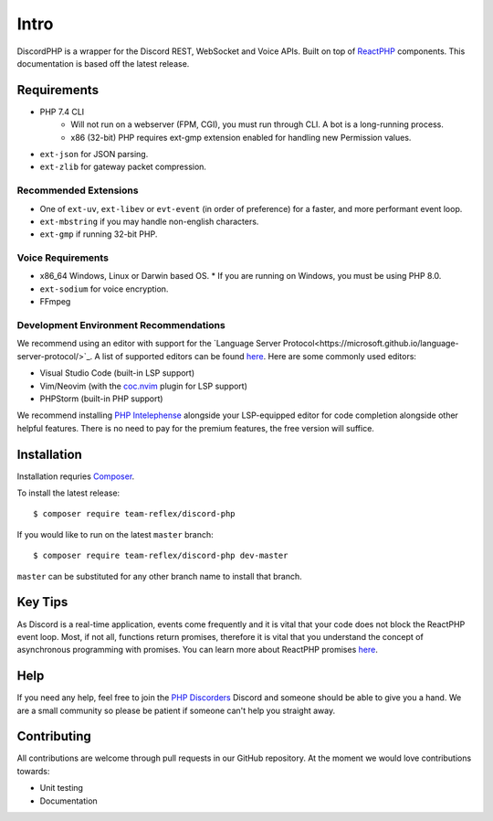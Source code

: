 Intro
=====

DiscordPHP is a wrapper for the Discord REST, WebSocket and Voice APIs. Built on top of `ReactPHP <https://reactphp.org/>`_ components. This documentation is based off the latest release.

Requirements
------------

* PHP 7.4 CLI
   * Will not run on a webserver (FPM, CGI), you must run through CLI. A bot is a long-running process.
   * x86 (32-bit) PHP requires ext-gmp extension enabled for handling new Permission values.

* ``ext-json`` for JSON parsing.
* ``ext-zlib`` for gateway packet compression.

Recommended Extensions
~~~~~~~~~~~~~~~~~~~~~~

* One of ``ext-uv``, ``ext-libev`` or ``evt-event`` (in order of preference) for a faster, and more performant event loop.
* ``ext-mbstring`` if you may handle non-english characters.
* ``ext-gmp`` if running 32-bit PHP.

Voice Requirements
~~~~~~~~~~~~~~~~~~

* x86_64 Windows, Linux or Darwin based OS.
  * If you are running on Windows, you must be using PHP 8.0.
* ``ext-sodium`` for voice encryption.
* FFmpeg

Development Environment Recommendations
~~~~~~~~~~~~~~~~~~~~~~~~~~~~~~~~~~~~~~~

We recommend using an editor with support for the `Language Server Protocol<https://microsoft.github.io/language-server-protocol/>`_.
A list of supported editors can be found `here <https://microsoft.github.io/language-server-protocol/implementors/servers/>`_.
Here are some commonly used editors:

* Visual Studio Code (built-in LSP support)
* Vim/Neovim (with the `coc.nvim <https://github.com/neoclide/coc.nvim>`_ plugin for LSP support)
* PHPStorm (built-in PHP support)

We recommend installing `PHP Intelephense <https://intelephense.com/>`_ alongside your LSP-equipped editor for code completion alongside other helpful features. There is no need to pay for the premium features, the free version will suffice.

Installation
------------

Installation requries `Composer <https://getcomposer.org>`_.

To install the latest release::

   $ composer require team-reflex/discord-php

If you would like to run on the latest ``master`` branch::

   $ composer require team-reflex/discord-php dev-master

``master`` can be substituted for any other branch name to install that branch.

Key Tips
--------

As Discord is a real-time application, events come frequently and it is vital that your code does not block the ReactPHP event loop.
Most, if not all, functions return promises, therefore it is vital that you understand the concept of asynchronous programming with promises.
You can learn more about ReactPHP promises `here <https://reactphp.org/promise/>`_.

Help
----

If you need any help, feel free to join the `PHP Discorders <https://discord.gg/dphp>`_ Discord and someone should be able to give you a hand. We are a small community so please be patient if someone can't help you straight away.

Contributing
------------

All contributions are welcome through pull requests in our GitHub repository. At the moment we would love contributions towards:

- Unit testing
- Documentation
